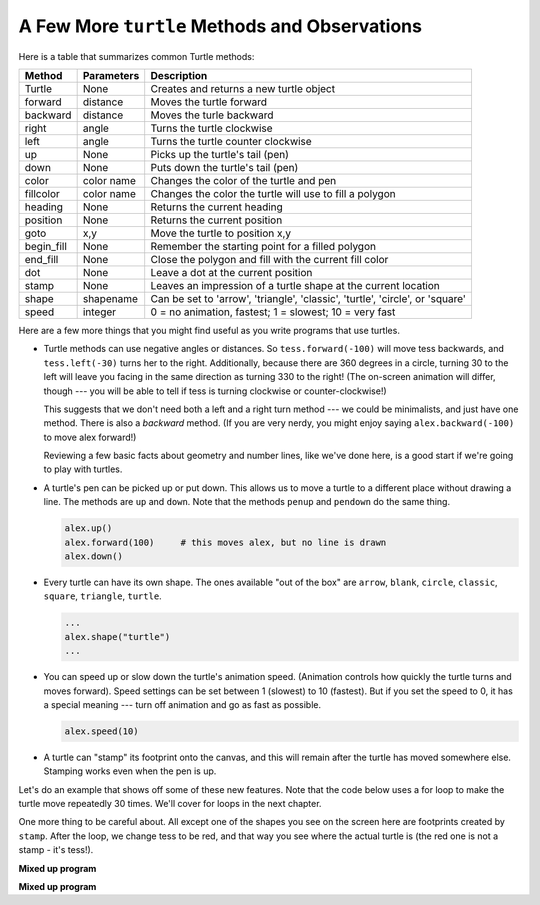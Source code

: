 ..  Copyright (C)  Brad Miller, David Ranum, Jeffrey Elkner, Peter Wentworth, Allen B. Downey, Chris
    Meyers, and Dario Mitchell.  Permission is granted to copy, distribute
    and/or modify this document under the terms of the GNU Free Documentation
    License, Version 1.3 or any later version published by the Free Software
    Foundation; with Invariant Sections being Forward, Prefaces, and
    Contributor List, no Front-Cover Texts, and no Back-Cover Texts.  A copy of
    the license is included in the section entitled "GNU Free Documentation
    License".

.. qnum::
   :prefix: turtle-7-
   :start: 1

A Few More ``turtle`` Methods and Observations
----------------------------------------------

Here is a table that summarizes common Turtle methods:

==========  ==========  =========================
Method      Parameters  Description
==========  ==========  =========================
Turtle      None          Creates and returns a new turtle object
forward     distance      Moves the turtle forward
backward    distance      Moves the turle backward
right       angle         Turns the turtle clockwise
left        angle         Turns the turtle counter clockwise
up          None          Picks up the turtle's tail (pen)
down        None          Puts down the turtle's tail (pen)
color       color name    Changes the color of the turtle and pen
fillcolor   color name    Changes the color the turtle will use to fill a polygon
heading     None          Returns the current heading
position    None          Returns the current position
goto        x,y           Move the turtle to position x,y
begin_fill  None          Remember the starting point for a filled polygon
end_fill    None          Close the polygon and fill with the current fill color
dot         None          Leave a dot at the current position
stamp       None          Leaves an impression of a turtle shape at the current location
shape       shapename     Can be set to 'arrow', 'triangle', 'classic', 'turtle', 'circle', or 'square'
speed       integer       0 = no animation, fastest; 1 = slowest; 10 = very fast
==========  ==========  =========================

Here are a few more things that you might find useful as you write programs that use turtles.

* Turtle methods can use negative angles or distances. So ``tess.forward(-100)`` will move
  tess backwards, and ``tess.left(-30)`` turns her to the right. Additionally, because there
  are 360 degrees in a circle, turning 30 to the left will leave you facing in the same
  direction as turning 330 to the right! (The on-screen animation will differ, though
  --- you will be able to tell if tess is turning clockwise or counter-clockwise!)

  This suggests that we don't need both a left and a right turn method --- we could be
  minimalists, and just have one method. There is also a *backward* method. (If you are
  very nerdy, you might enjoy saying ``alex.backward(-100)`` to move alex forward!)

  Reviewing a few basic facts about geometry and number lines, like we've done here, is a
  good start if we're going to play with turtles.

* A turtle's pen can be picked up or put down. This allows us to move a turtle
  to a different place without drawing a line. The methods are ``up`` and ``down``.
  Note that the methods ``penup`` and ``pendown`` do the same thing.

  .. sourcecode:: python

     alex.up()
     alex.forward(100)     # this moves alex, but no line is drawn
     alex.down()

* Every turtle can have its own shape. The ones available "out of the box" are ``arrow``,
  ``blank``, ``circle``, ``classic``, ``square``, ``triangle``, ``turtle``.

  .. sourcecode:: python

     ...
     alex.shape("turtle")
     ...


* You can speed up or slow down the turtle's animation speed. (Animation
  controls how quickly the turtle turns and moves forward). Speed settings can
  be set between 1 (slowest) to 10 (fastest). But if you set the speed to 0,
  it has a special meaning --- turn off animation and go as fast as possible.

  .. sourcecode:: python

     alex.speed(10)

* A turtle can "stamp" its footprint onto the canvas, and this will remain after
  the turtle has moved somewhere else. Stamping works even when the pen is up.

Let's do an example that shows off some of these new features. Note that the code below uses a for loop
to make the turtle move repeatedly 30 times. We'll cover for loops in the next chapter.

.. activecode:: ac3_7_1
    :nocodelens:

    import turtle
    wn = turtle.Screen()
    wn.bgcolor("lightgreen")
    tess = turtle.Turtle()
    tess.color("blue")
    tess.shape("turtle")

    dist = 5
    tess.up()                     # this is new
    for _ in range(30):    # start with size = 5 and grow by 2
        tess.stamp()                # leave an impression on the canvas
        tess.forward(dist)          # move tess along
        tess.right(24)              # and turn her
        dist = dist + 2

    tess.color("red")
    wn.exitonclick()


One more thing to be careful about. All except one of the shapes you see on the screen here are
footprints created by ``stamp``. After the loop, we change tess to be red, and that way you see where
the actual turtle is (the red one is not a stamp - it's tess!).


**Mixed up program**

.. parsonsprob:: pp3_7_1

   The following program uses the stamp method to create a circle of turtle shapes as shown to the left: 
   
   .. image:: Figures/TurtleCircle.png 
      :width: 150 
      :align: left 
      :alt: image of a circle of turtle shapes
     
   But the lines are mixed up.  The program should do all necessary set-up, create the turtle, set the shape to "turtle", and pick up the pen.  Then the turtle should repeat the following ten times: go forward 50 pixels, leave a copy of the turtle at the current position, reverse for 50 pixels, and then turn right 36 degrees.  After the loop, set the window to close when the user clicks in it.
   
   Drag the blocks of statements from the left column to the right column and put them in the right order with the correct indention.  Click on *Check Me* to see if you are right. You will be told if any of the lines are in the wrong order or are incorrectly indented.
   -----
   import turtle
   wn = turtle.Screen()
   jose = turtle.Turtle()
   jose.shape("turtle")
   jose.penup()
   =====
   for size in range(10):
   =====
     jose.forward(50)
   =====
     jose.stamp()
   =====
     jose.forward(-50)
   =====
     jose.right(36)
   =====
   wn.exitonclick()

**Mixed up program**

.. parsonsprob:: pp3_7_2

   The following program uses the stamp method to create a line of turtle shapes as shown to the left:
    
   .. image:: Figures/Turtle3Stamp.png
      :width: 150 
      :align: left
      :alt: image of a line of turtle shapes 
      
   But the lines are mixed up.  The program should do all necessary set-up, create the turtle, set the shape to "turtle", and pick up the pen.  Then the turtle should repeat the following three times: go forward 50 pixels and leave a copy of the turtle at the current position.  After the loop, set the window to close when the user clicks in it.
   
   Drag the blocks of statements from the left column to the right column and put them in the right order with the correct indention.  Click on *Check Me* to see if you are right. You will be told if any of the lines are in the wrong order or are incorrectly indented.
   -----
   import turtle
   wn = turtle.Screen()
   =====
   nikea = turtle.Turtle()
   =====
   nikea.shape("turtle")
   =====
   nikea.penup()
   =====
   for size in range(3):
   =====
     nikea.forward(50)
   =====
     nikea.stamp()
   =====
   wn.exitonclick()
